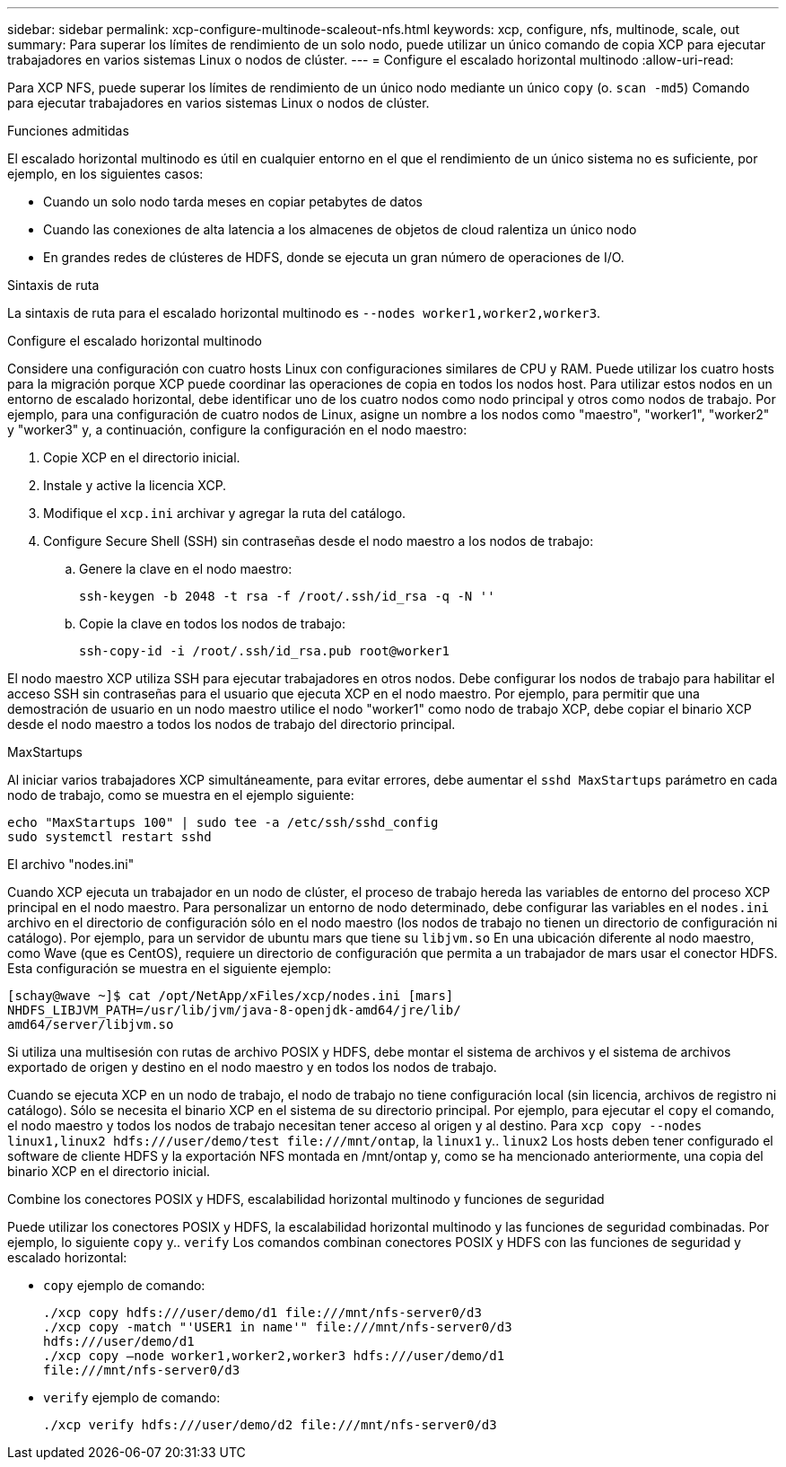 ---
sidebar: sidebar 
permalink: xcp-configure-multinode-scaleout-nfs.html 
keywords: xcp, configure, nfs, multinode, scale, out 
summary: Para superar los límites de rendimiento de un solo nodo, puede utilizar un único comando de copia XCP para ejecutar trabajadores en varios sistemas Linux o nodos de clúster. 
---
= Configure el escalado horizontal multinodo
:allow-uri-read: 


[role="lead"]
Para XCP NFS, puede superar los límites de rendimiento de un único nodo mediante un único `copy` (o. `scan -md5`) Comando para ejecutar trabajadores en varios sistemas Linux o nodos de clúster.

.Funciones admitidas
El escalado horizontal multinodo es útil en cualquier entorno en el que el rendimiento de un único sistema no es suficiente, por ejemplo, en los siguientes casos:

* Cuando un solo nodo tarda meses en copiar petabytes de datos
* Cuando las conexiones de alta latencia a los almacenes de objetos de cloud ralentiza un único nodo
* En grandes redes de clústeres de HDFS, donde se ejecuta un gran número de operaciones de I/O.


.Sintaxis de ruta
La sintaxis de ruta para el escalado horizontal multinodo es `--nodes worker1,worker2,worker3`.

.Configure el escalado horizontal multinodo
Considere una configuración con cuatro hosts Linux con configuraciones similares de CPU y RAM. Puede utilizar los cuatro hosts para la migración porque XCP puede coordinar las operaciones de copia en todos los nodos host. Para utilizar estos nodos en un entorno de escalado horizontal, debe identificar uno de los cuatro nodos como nodo principal y otros como nodos de trabajo. Por ejemplo, para una configuración de cuatro nodos de Linux, asigne un nombre a los nodos como "maestro", "worker1", "worker2" y "worker3" y, a continuación, configure la configuración en el nodo maestro:

. Copie XCP en el directorio inicial.
. Instale y active la licencia XCP.
. Modifique el `xcp.ini` archivar y agregar la ruta del catálogo.
. Configure Secure Shell (SSH) sin contraseñas desde el nodo maestro a los nodos de trabajo:
+
.. Genere la clave en el nodo maestro:
+
`ssh-keygen -b 2048 -t rsa -f /root/.ssh/id_rsa -q -N ''`

.. Copie la clave en todos los nodos de trabajo:
+
`ssh-copy-id -i /root/.ssh/id_rsa.pub root@worker1`





El nodo maestro XCP utiliza SSH para ejecutar trabajadores en otros nodos. Debe configurar los nodos de trabajo para habilitar el acceso SSH sin contraseñas para el usuario que ejecuta XCP en el nodo maestro. Por ejemplo, para permitir que una demostración de usuario en un nodo maestro utilice el nodo "worker1" como nodo de trabajo XCP, debe copiar el binario XCP desde el nodo maestro a todos los nodos de trabajo del directorio principal.

.MaxStartups
Al iniciar varios trabajadores XCP simultáneamente, para evitar errores, debe aumentar el `sshd MaxStartups` parámetro en cada nodo de trabajo, como se muestra en el ejemplo siguiente:

[listing]
----
echo "MaxStartups 100" | sudo tee -a /etc/ssh/sshd_config
sudo systemctl restart sshd
----
.El archivo "nodes.ini"
Cuando XCP ejecuta un trabajador en un nodo de clúster, el proceso de trabajo hereda las variables de entorno del proceso XCP principal en el nodo maestro. Para personalizar un entorno de nodo determinado, debe configurar las variables en el `nodes.ini` archivo en el directorio de configuración sólo en el nodo maestro (los nodos de trabajo no tienen un directorio de configuración ni catálogo). Por ejemplo, para un servidor de ubuntu mars que tiene su `libjvm.so` En una ubicación diferente al nodo maestro, como Wave (que es CentOS), requiere un directorio de configuración que permita a un trabajador de mars usar el conector HDFS. Esta configuración se muestra en el siguiente ejemplo:

[listing]
----
[schay@wave ~]$ cat /opt/NetApp/xFiles/xcp/nodes.ini [mars]
NHDFS_LIBJVM_PATH=/usr/lib/jvm/java-8-openjdk-amd64/jre/lib/
amd64/server/libjvm.so
----
Si utiliza una multisesión con rutas de archivo POSIX y HDFS, debe montar el sistema de archivos y el sistema de archivos exportado de origen y destino en el nodo maestro y en todos los nodos de trabajo.

Cuando se ejecuta XCP en un nodo de trabajo, el nodo de trabajo no tiene configuración local (sin licencia, archivos de registro ni catálogo). Sólo se necesita el binario XCP en el sistema de su directorio principal. Por ejemplo, para ejecutar el `copy` el comando, el nodo maestro y todos los nodos de trabajo necesitan tener acceso al origen y al destino. Para `xcp copy --nodes linux1,linux2 hdfs:///user/demo/test \file:///mnt/ontap`, la `linux1` y.. `linux2` Los hosts deben tener configurado el software de cliente HDFS y la exportación NFS montada en /mnt/ontap y, como se ha mencionado anteriormente, una copia del binario XCP en el directorio inicial.

.Combine los conectores POSIX y HDFS, escalabilidad horizontal multinodo y funciones de seguridad
Puede utilizar los conectores POSIX y HDFS, la escalabilidad horizontal multinodo y las funciones de seguridad combinadas. Por ejemplo, lo siguiente `copy` y.. `verify` Los comandos combinan conectores POSIX y HDFS con las funciones de seguridad y escalado horizontal:

* `copy` ejemplo de comando:
+
[listing]
----
./xcp copy hdfs:///user/demo/d1 file:///mnt/nfs-server0/d3
./xcp copy -match "'USER1 in name'" file:///mnt/nfs-server0/d3
hdfs:///user/demo/d1
./xcp copy —node worker1,worker2,worker3 hdfs:///user/demo/d1
file:///mnt/nfs-server0/d3
----
* `verify` ejemplo de comando:
+
[listing]
----
./xcp verify hdfs:///user/demo/d2 file:///mnt/nfs-server0/d3
----

